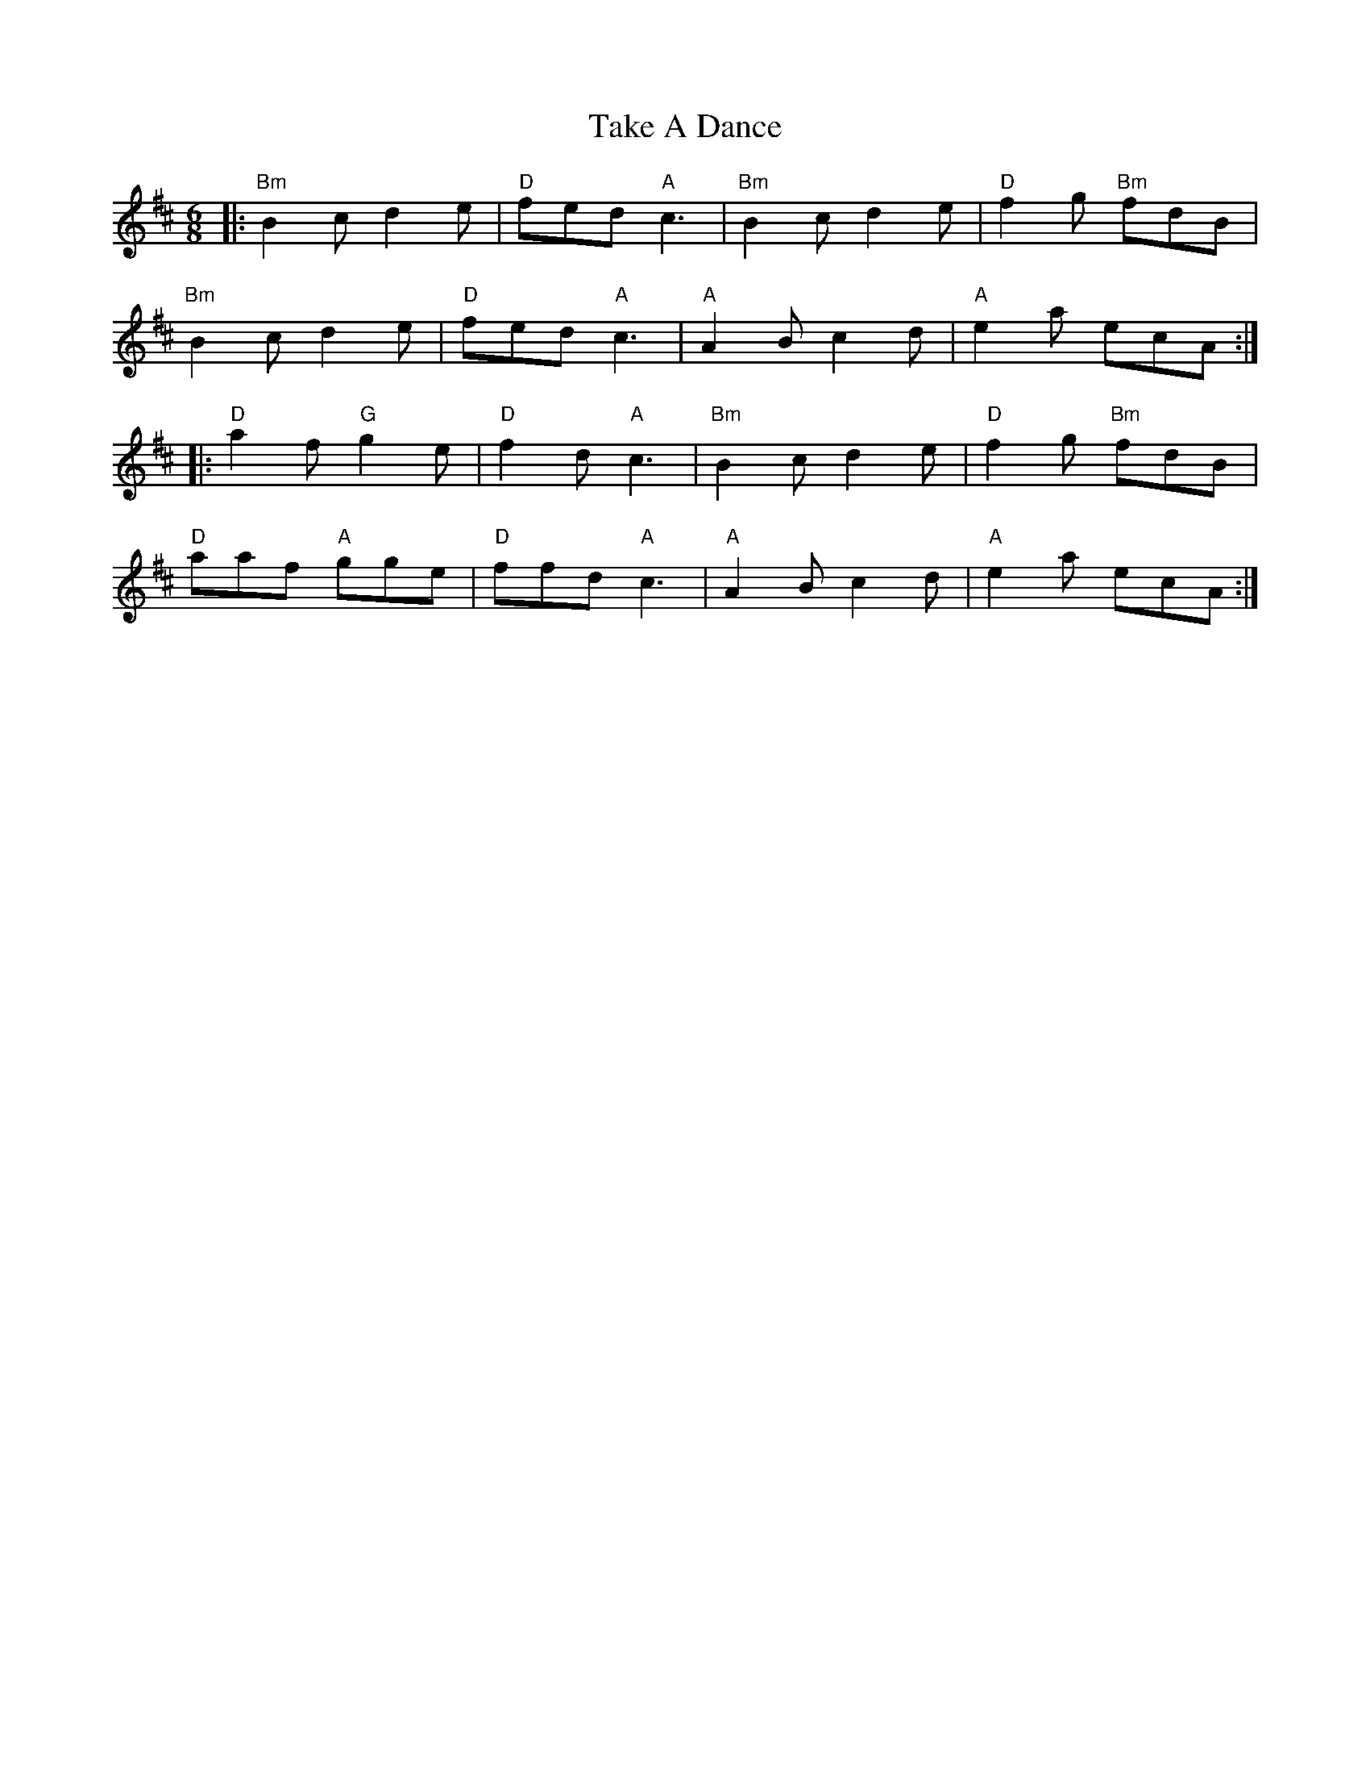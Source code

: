 X: 39287
T: Take A Dance
R: jig
M: 6/8
K: Bminor
|:"Bm" B2c d2e|"D" fed "A" c3|"Bm" B2c d2e|"D" f2g "Bm" fdB|
"Bm" B2c d2e|"D" fed "A" c3|"A" A2B c2d|"A" e2a ecA:|
|:"D" a2f "G" g2e|"D" f2d "A" c3|"Bm" B2c d2e|"D" f2g "Bm" fdB|
"D" aaf "A" gge|"D" ffd "A" c3|"A" A2B c2d|"A" e2a ecA:|

